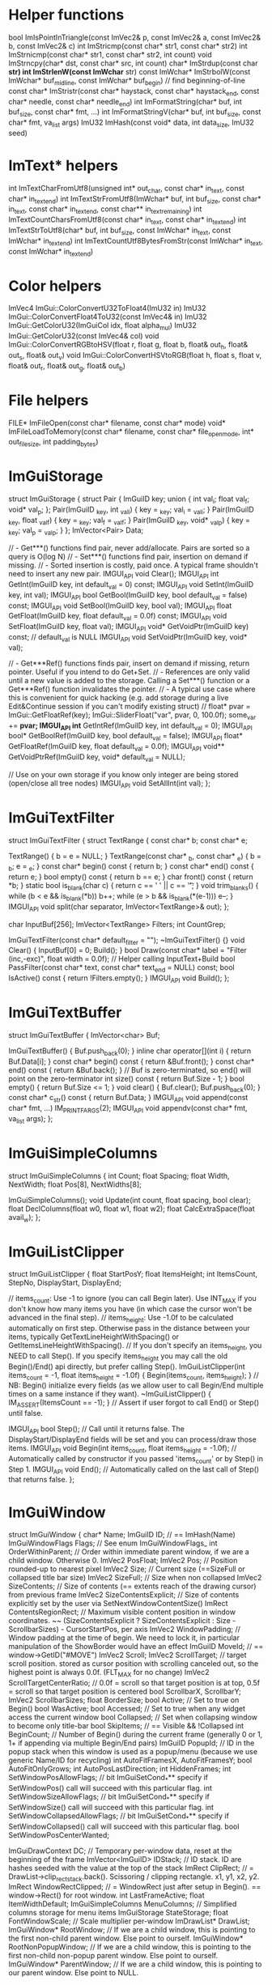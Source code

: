 * Helper functions
bool ImIsPointInTriangle(const ImVec2& p, const ImVec2& a, const ImVec2& b, const ImVec2& c)
int ImStricmp(const char* str1, const char* str2)
int ImStrnicmp(const char* str1, const char* str2, int count)
void ImStrncpy(char* dst, const char* src, int count)
char* ImStrdup(const char *str)
int ImStrlenW(const ImWchar* str)
const ImWchar* ImStrbolW(const ImWchar* buf_mid_line, const ImWchar* buf_begin) // find beginning-of-line
const char* ImStristr(const char* haystack, const char* haystack_end, const char* needle, const char* needle_end)
int ImFormatString(char* buf, int buf_size, const char* fmt, ...)
int ImFormatStringV(char* buf, int buf_size, const char* fmt, va_list args)
ImU32 ImHash(const void* data, int data_size, ImU32 seed)

* ImText* helpers
int ImTextCharFromUtf8(unsigned int* out_char, const char* in_text, const char* in_text_end)
int ImTextStrFromUtf8(ImWchar* buf, int buf_size, const char* in_text, const char* in_text_end, const char** in_text_remaining)
int ImTextCountCharsFromUtf8(const char* in_text, const char* in_text_end)
int ImTextStrToUtf8(char* buf, int buf_size, const ImWchar* in_text, const ImWchar* in_text_end)
int ImTextCountUtf8BytesFromStr(const ImWchar* in_text, const ImWchar* in_text_end)

* Color helpers
ImVec4 ImGui::ColorConvertU32ToFloat4(ImU32 in)
ImU32 ImGui::ColorConvertFloat4ToU32(const ImVec4& in)
ImU32 ImGui::GetColorU32(ImGuiCol idx, float alpha_mul)  
ImU32 ImGui::GetColorU32(const ImVec4& col)
void ImGui::ColorConvertRGBtoHSV(float r, float g, float b, float& out_h, float& out_s, float& out_v)
void ImGui::ColorConvertHSVtoRGB(float h, float s, float v, float& out_r, float& out_g, float& out_b)

* File helpers
FILE* ImFileOpen(const char* filename, const char* mode)
void* ImFileLoadToMemory(const char* filename, const char* file_open_mode, int* out_file_size, int padding_bytes)

* ImGuiStorage
struct ImGuiStorage
{
    struct Pair
    {
        ImGuiID key;
        union { int val_i; float val_f; void* val_p; };
        Pair(ImGuiID _key, int _val_i) { key = _key; val_i = _val_i; }
        Pair(ImGuiID _key, float _val_f) { key = _key; val_f = _val_f; }
        Pair(ImGuiID _key, void* _val_p) { key = _key; val_p = _val_p; }
    };
    ImVector<Pair>      Data;

    // - Get***() functions find pair, never add/allocate. Pairs are sorted so a query is O(log N)
    // - Set***() functions find pair, insertion on demand if missing.
    // - Sorted insertion is costly, paid once. A typical frame shouldn't need to insert any new pair.
    IMGUI_API void      Clear();
    IMGUI_API int       GetInt(ImGuiID key, int default_val = 0) const;
    IMGUI_API void      SetInt(ImGuiID key, int val);
    IMGUI_API bool      GetBool(ImGuiID key, bool default_val = false) const;
    IMGUI_API void      SetBool(ImGuiID key, bool val);
    IMGUI_API float     GetFloat(ImGuiID key, float default_val = 0.0f) const;
    IMGUI_API void      SetFloat(ImGuiID key, float val);
    IMGUI_API void*     GetVoidPtr(ImGuiID key) const; // default_val is NULL
    IMGUI_API void      SetVoidPtr(ImGuiID key, void* val);

    // - Get***Ref() functions finds pair, insert on demand if missing, return pointer. Useful if you intend to do Get+Set.
    // - References are only valid until a new value is added to the storage. Calling a Set***() function or a Get***Ref() function invalidates the pointer.
    // - A typical use case where this is convenient for quick hacking (e.g. add storage during a live Edit&Continue session if you can't modify existing struct)
    //      float* pvar = ImGui::GetFloatRef(key); ImGui::SliderFloat("var", pvar, 0, 100.0f); some_var += *pvar;
    IMGUI_API int*      GetIntRef(ImGuiID key, int default_val = 0);
    IMGUI_API bool*     GetBoolRef(ImGuiID key, bool default_val = false);
    IMGUI_API float*    GetFloatRef(ImGuiID key, float default_val = 0.0f);
    IMGUI_API void**    GetVoidPtrRef(ImGuiID key, void* default_val = NULL);

    // Use on your own storage if you know only integer are being stored (open/close all tree nodes)
    IMGUI_API void      SetAllInt(int val);
};

* ImGuiTextFilter
struct ImGuiTextFilter
{
    struct TextRange
    {
        const char* b;
        const char* e;

        TextRange() { b = e = NULL; }
        TextRange(const char* _b, const char* _e) { b = _b; e = _e; }
        const char* begin() const { return b; }
        const char* end() const { return e; }
        bool empty() const { return b == e; }
        char front() const { return *b; }
        static bool is_blank(char c) { return c == ' ' || c == '\t'; }
        void trim_blanks() { while (b < e && is_blank(*b)) b++; while (e > b && is_blank(*(e-1))) e--; }
        IMGUI_API void split(char separator, ImVector<TextRange>& out);
    };

    char                InputBuf[256];
    ImVector<TextRange> Filters;
    int                 CountGrep;

    ImGuiTextFilter(const char* default_filter = "");
    ~ImGuiTextFilter() {}
    void                Clear() { InputBuf[0] = 0; Build(); }
    bool                Draw(const char* label = "Filter (inc,-exc)", float width = 0.0f);    // Helper calling InputText+Build
    bool                PassFilter(const char* text, const char* text_end = NULL) const;
    bool                IsActive() const { return !Filters.empty(); }
    IMGUI_API void      Build();
};

* ImGuiTextBuffer
struct ImGuiTextBuffer
{
    ImVector<char>      Buf;

    ImGuiTextBuffer()   { Buf.push_back(0); }
    inline char         operator[](int i) { return Buf.Data[i]; }
    const char*         begin() const { return &Buf.front(); }
    const char*         end() const { return &Buf.back(); }      // Buf is zero-terminated, so end() will point on the zero-terminator
    int                 size() const { return Buf.Size - 1; }
    bool                empty() { return Buf.Size <= 1; }
    void                clear() { Buf.clear(); Buf.push_back(0); }
    const char*         c_str() const { return Buf.Data; }
    IMGUI_API void      append(const char* fmt, ...) IM_PRINTFARGS(2);
    IMGUI_API void      appendv(const char* fmt, va_list args);
};

* ImGuiSimpleColumns
struct ImGuiSimpleColumns
{
    int         Count;
    float       Spacing;
    float       Width, NextWidth;
    float       Pos[8], NextWidths[8];

    ImGuiSimpleColumns();
    void        Update(int count, float spacing, bool clear);
    float       DeclColumns(float w0, float w1, float w2);
    float       CalcExtraSpace(float avail_w);
};

* ImGuiListClipper
struct ImGuiListClipper
{
    float   StartPosY;
    float   ItemsHeight;
    int     ItemsCount, StepNo, DisplayStart, DisplayEnd;

    // items_count:  Use -1 to ignore (you can call Begin later). Use INT_MAX if you don't know how many items you have (in which case the cursor won't be advanced in the final step).
    // items_height: Use -1.0f to be calculated automatically on first step. Otherwise pass in the distance between your items, typically GetTextLineHeightWithSpacing() or GetItemsLineHeightWithSpacing().
    // If you don't specify an items_height, you NEED to call Step(). If you specify items_height you may call the old Begin()/End() api directly, but prefer calling Step().
    ImGuiListClipper(int items_count = -1, float items_height = -1.0f)  { Begin(items_count, items_height); } // NB: Begin() initialize every fields (as we allow user to call Begin/End multiple times on a same instance if they want).
    ~ImGuiListClipper()                                                 { IM_ASSERT(ItemsCount == -1); }      // Assert if user forgot to call End() or Step() until false.

    IMGUI_API bool Step();                                              // Call until it returns false. The DisplayStart/DisplayEnd fields will be set and you can process/draw those items.
    IMGUI_API void Begin(int items_count, float items_height = -1.0f);  // Automatically called by constructor if you passed 'items_count' or by Step() in Step 1.
    IMGUI_API void End();                                               // Automatically called on the last call of Step() that returns false.
};

* ImGuiWindow
struct ImGuiWindow
{
    char*                   Name;
    ImGuiID                 ID;                                 // == ImHash(Name)
    ImGuiWindowFlags        Flags;                              // See enum ImGuiWindowFlags_
    int                     OrderWithinParent;                  // Order within immediate parent window, if we are a child window. Otherwise 0.
    ImVec2                  PosFloat;
    ImVec2                  Pos;                                // Position rounded-up to nearest pixel
    ImVec2                  Size;                               // Current size (==SizeFull or collapsed title bar size)
    ImVec2                  SizeFull;                           // Size when non collapsed
    ImVec2                  SizeContents;                       // Size of contents (== extents reach of the drawing cursor) from previous frame
    ImVec2                  SizeContentsExplicit;               // Size of contents explicitly set by the user via SetNextWindowContentSize()
    ImRect                  ContentsRegionRect;                 // Maximum visible content position in window coordinates. ~~ (SizeContentsExplicit ? SizeContentsExplicit : Size - ScrollbarSizes) - CursorStartPos, per axis
    ImVec2                  WindowPadding;                      // Window padding at the time of begin. We need to lock it, in particular manipulation of the ShowBorder would have an effect
    ImGuiID                 MoveId;                             // == window->GetID("#MOVE")
    ImVec2                  Scroll;
    ImVec2                  ScrollTarget;                       // target scroll position. stored as cursor position with scrolling canceled out, so the highest point is always 0.0f. (FLT_MAX for no change)
    ImVec2                  ScrollTargetCenterRatio;            // 0.0f = scroll so that target position is at top, 0.5f = scroll so that target position is centered
    bool                    ScrollbarX, ScrollbarY;
    ImVec2                  ScrollbarSizes;
    float                   BorderSize;
    bool                    Active;                             // Set to true on Begin()
    bool                    WasActive;
    bool                    Accessed;                           // Set to true when any widget access the current window
    bool                    Collapsed;                          // Set when collapsing window to become only title-bar
    bool                    SkipItems;                          // == Visible && !Collapsed
    int                     BeginCount;                         // Number of Begin() during the current frame (generally 0 or 1, 1+ if appending via multiple Begin/End pairs)
    ImGuiID                 PopupId;                            // ID in the popup stack when this window is used as a popup/menu (because we use generic Name/ID for recycling)
    int                     AutoFitFramesX, AutoFitFramesY;
    bool                    AutoFitOnlyGrows;
    int                     AutoPosLastDirection;
    int                     HiddenFrames;
    int                     SetWindowPosAllowFlags;             // bit ImGuiSetCond_*** specify if SetWindowPos() call will succeed with this particular flag.
    int                     SetWindowSizeAllowFlags;            // bit ImGuiSetCond_*** specify if SetWindowSize() call will succeed with this particular flag.
    int                     SetWindowCollapsedAllowFlags;       // bit ImGuiSetCond_*** specify if SetWindowCollapsed() call will succeed with this particular flag.
    bool                    SetWindowPosCenterWanted;

    ImGuiDrawContext        DC;                                 // Temporary per-window data, reset at the beginning of the frame
    ImVector<ImGuiID>       IDStack;                            // ID stack. ID are hashes seeded with the value at the top of the stack
    ImRect                  ClipRect;                           // = DrawList->clip_rect_stack.back(). Scissoring / clipping rectangle. x1, y1, x2, y2.
    ImRect                  WindowRectClipped;                  // = WindowRect just after setup in Begin(). == window->Rect() for root window.
    int                     LastFrameActive;
    float                   ItemWidthDefault;
    ImGuiSimpleColumns      MenuColumns;                        // Simplified columns storage for menu items
    ImGuiStorage            StateStorage;
    float                   FontWindowScale;                    // Scale multiplier per-window
    ImDrawList*             DrawList;
    ImGuiWindow*            RootWindow;                         // If we are a child window, this is pointing to the first non-child parent window. Else point to ourself.
    ImGuiWindow*            RootNonPopupWindow;                 // If we are a child window, this is pointing to the first non-child non-popup parent window. Else point to ourself.
    ImGuiWindow*            ParentWindow;                       // If we are a child window, this is pointing to our parent window. Else point to NULL.

    // Navigation / Focus
    int                     FocusIdxAllCounter;                 // Start at -1 and increase as assigned via FocusItemRegister()
    int                     FocusIdxTabCounter;                 // (same, but only count widgets which you can Tab through)
    int                     FocusIdxAllRequestCurrent;          // Item being requested for focus
    int                     FocusIdxTabRequestCurrent;          // Tab-able item being requested for focus
    int                     FocusIdxAllRequestNext;             // Item being requested for focus, for next update (relies on layout to be stable between the frame pressing TAB and the next frame)
    int                     FocusIdxTabRequestNext;             // "

public:
    ImGuiWindow(const char* name);
    ~ImGuiWindow();

    ImGuiID     GetID(const char* str, const char* str_end = NULL);
    ImGuiID     GetID(const void* ptr);
    ImGuiID     GetIDNoKeepAlive(const char* str, const char* str_end = NULL);

    ImRect      Rect() const                            { return ImRect(Pos.x, Pos.y, Pos.x+Size.x, Pos.y+Size.y); }
    float       CalcFontSize() const                    { return GImGui->FontBaseSize * FontWindowScale; }
    float       TitleBarHeight() const                  { return (Flags & ImGuiWindowFlags_NoTitleBar) ? 0.0f : CalcFontSize() + GImGui->Style.FramePadding.y * 2.0f; }
    ImRect      TitleBarRect() const                    { return ImRect(Pos, ImVec2(Pos.x + SizeFull.x, Pos.y + TitleBarHeight())); }
    float       MenuBarHeight() const                   { return (Flags & ImGuiWindowFlags_MenuBar) ? CalcFontSize() + GImGui->Style.FramePadding.y * 2.0f : 0.0f; }
    ImRect      MenuBarRect() const                     { float y1 = Pos.y + TitleBarHeight(); return ImRect(Pos.x, y1, Pos.x + SizeFull.x, y1 + MenuBarHeight()); }
};

* ImGuiIO

struct ImGuiIO
{
    // Settings (fill once)                 // Default value:
    ImVec2        DisplaySize;              // <unset>              // Display size, in pixels. For clamping windows positions.
    float         DeltaTime;                // = 1.0f/60.0f         // Time elapsed since last frame, in seconds.
    float         IniSavingRate;            // = 5.0f               // Maximum time between saving positions/sizes to .ini file, in seconds.
    const char*   IniFilename;              // = "imgui.ini"        // Path to .ini file. NULL to disable .ini saving.
    const char*   LogFilename;              // = "imgui_log.txt"    // Path to .log file (default parameter to ImGui::LogToFile when no file is specified).
    float         MouseDoubleClickTime;     // = 0.30f              // Time for a double-click, in seconds.
    float         MouseDoubleClickMaxDist;  // = 6.0f               // Distance threshold to stay in to validate a double-click, in pixels.
    float         MouseDragThreshold;       // = 6.0f               // Distance threshold before considering we are dragging
    int           KeyMap[ImGuiKey_COUNT];   // <unset>              // Map of indices into the KeysDown[512] entries array
    float         KeyRepeatDelay;           // = 0.250f             // When holding a key/button, time before it starts repeating, in seconds (for buttons in Repeat mode, etc.).
    float         KeyRepeatRate;            // = 0.020f             // When holding a key/button, rate at which it repeats, in seconds.
    void*         UserData;                 // = NULL               // Store your own data for retrieval by callbacks.
    ImFontAtlas*  Fonts;                    // <auto>               // Load and assemble one or more fonts into a single tightly packed texture. Output to Fonts array.
    float         FontGlobalScale;          // = 1.0f               // Global scale all fonts
    bool          FontAllowUserScaling;     // = false              // Allow user scaling text of individual window with CTRL+Wheel.
    ImFont*       FontDefault;              // = NULL               // Font to use on NewFrame(). Use NULL to uses Fonts->Fonts[0].
    ImVec2        DisplayFramebufferScale;  // = (1.0f,1.0f)        // For retina display or other situations where window coordinates are different from framebuffer coordinates. User storage only, presently not used by ImGui.
    ImVec2        DisplayVisibleMin;        // <unset> (0.0f,0.0f)  // If you use DisplaySize as a virtual space larger than your screen, set DisplayVisibleMin/Max to the visible area.
    ImVec2        DisplayVisibleMax;        // <unset> (0.0f,0.0f)  // If the values are the same, we defaults to Min=(0.0f) and Max=DisplaySize
    bool          OSXBehaviors;             // = defined(__APPLE__) // OS X style: Text editing cursor movement using Alt instead of Ctrl, Shortcuts using Cmd/Super instead of Ctrl, Line/Text Start and End using Cmd+Arrows instead of Home/End, Double click selects by word instead of selecting whole text, Multi-selection in lists uses Cmd/Super instead of Ctrl

    // User Functions
    // Rendering function, will be called in Render().
    // Alternatively you can keep this to NULL and call GetDrawData() after Render() to get the same pointer.
    // See example applications if you are unsure of how to implement this.
    void        (*RenderDrawListsFn)(ImDrawData* data);

    // Optional: access OS clipboard
    // (default to use native Win32 clipboard on Windows, otherwise uses a private clipboard. Override to access OS clipboard on other architectures)
    const char* (*GetClipboardTextFn)(void* user_data);
    void        (*SetClipboardTextFn)(void* user_data, const char* text);
    void*       ClipboardUserData;

    // Optional: override memory allocations. MemFreeFn() may be called with a NULL pointer.
    // (default to posix malloc/free)
    void*       (*MemAllocFn)(size_t sz);
    void        (*MemFreeFn)(void* ptr);

    // Optional: notify OS Input Method Editor of the screen position of your cursor for text input position (e.g. when using Japanese/Chinese IME in Windows)
    // (default to use native imm32 api on Windows)
    void        (*ImeSetInputScreenPosFn)(int x, int y);
    void*       ImeWindowHandle;            // (Windows) Set this to your HWND to get automatic IME cursor positioning.

    // Input - Fill before calling NewFrame()
    ImVec2      MousePos;                   // Mouse position, in pixels (set to -1,-1 if no mouse / on another screen, etc.)
    bool        MouseDown[5];               // Mouse buttons: left, right, middle + extras. ImGui itself mostly only uses left button (BeginPopupContext** are using right button). Others buttons allows us to track if the mouse is being used by your application + available to user as a convenience via IsMouse** API.
    float       MouseWheel;                 // Mouse wheel: 1 unit scrolls about 5 lines text.
    bool        MouseDrawCursor;            // Request ImGui to draw a mouse cursor for you (if you are on a platform without a mouse cursor).
    bool        KeyCtrl;                    // Keyboard modifier pressed: Control
    bool        KeyShift;                   // Keyboard modifier pressed: Shift
    bool        KeyAlt;                     // Keyboard modifier pressed: Alt
    bool        KeySuper;                   // Keyboard modifier pressed: Cmd/Super/Windows
    bool        KeysDown[512];              // Keyboard keys that are pressed (in whatever storage order you naturally have access to keyboard data)
    ImWchar     InputCharacters[16+1];      // List of characters input (translated by user from keypress+keyboard state). Fill using AddInputCharacter() helper.

    // Functions
    IMGUI_API void AddInputCharacter(ImWchar c);                        // Add new character into InputCharacters[]
    IMGUI_API void AddInputCharactersUTF8(const char* utf8_chars);      // Add new characters into InputCharacters[] from an UTF-8 string
    inline void    ClearInputCharacters() { InputCharacters[0] = 0; }   // Clear the text input buffer manually

    // Output - Retrieve after calling NewFrame()
    bool        WantCaptureMouse;           // Mouse is hovering a window or widget is active (= ImGui will use your mouse input). Use to hide mouse from the rest of your application
    bool        WantCaptureKeyboard;        // Widget is active (= ImGui will use your keyboard input). Use to hide keyboard from the rest of your application
    bool        WantTextInput;              // Some text input widget is active, which will read input characters from the InputCharacters array. Use to activate on screen keyboard if your system needs one
    float       Framerate;                  // Application framerate estimation, in frame per second. Solely for convenience. Rolling average estimation based on IO.DeltaTime over 120 frames
    int         MetricsAllocs;              // Number of active memory allocations
    int         MetricsRenderVertices;      // Vertices output during last call to Render()
    int         MetricsRenderIndices;       // Indices output during last call to Render() = number of triangles * 3
    int         MetricsActiveWindows;       // Number of visible root windows (exclude child windows)
    ImVec2      MouseDelta;                 // Mouse delta. Note that this is zero if either current or previous position are negative, so a disappearing/reappearing mouse won't have a huge delta for one frame.
};
* ImGui

ImGuiWindow* ImGui::GetParentWindow()
void ImGui::SetActiveID(ImGuiID id, ImGuiWindow* window)
void ImGui::ClearActiveID()
void ImGui::SetHoveredID(ImGuiID id)
void ImGui::KeepAliveID(ImGuiID id)
void ImGui::ItemSize(const ImVec2& size, float text_offset_y)
void ImGui::ItemSize(const ImRect& bb, float text_offset_y)
bool ImGui::ItemAdd(const ImRect& bb, const ImGuiID* id)
bool ImGui::IsClippedEx(const ImRect& bb, const ImGuiID* id, bool clip_even_when_logged)
bool ImGui::IsHovered(const ImRect& bb, ImGuiID id, bool flatten_childs)
bool ImGui::FocusableItemRegister(ImGuiWindow* window, bool is_active, bool tab_stop)
void ImGui::FocusableItemUnregister(ImGuiWindow* window)
ImVec2 ImGui::CalcItemSize(ImVec2 size, float default_x, float default_y)
float ImGui::CalcWrapWidthForPos(const ImVec2& pos, float wrap_pos_x)
void* ImGui::MemAlloc(size_t sz)
void ImGui::MemFree(void* ptr)
const char* ImGui::GetClipboardText()
void ImGui::SetClipboardText(const char* text)
const char* ImGui::GetVersion()
ImGuiContext* ImGui::GetCurrentContext()
void ImGui::SetCurrentContext(ImGuiContext* ctx)
ImGuiContext* ImGui::CreateContext(void* (*malloc_fn)(size_t), void (*free_fn)(void*))
void ImGui::DestroyContext(ImGuiContext* ctx)
ImGuiIO& ImGui::GetIO()
ImGuiStyle& ImGui::GetStyle()
ImDrawData* ImGui::GetDrawData()
float ImGui::GetTime()
int ImGui::GetFrameCount()
void ImGui::NewFrame()
void ImGui::Shutdown()
void ImGui::EndFrame()
void ImGui::Render()

void ImGui::PushClipRect(const ImVec2& clip_rect_min, const ImVec2& clip_rect_max, bool intersect_with_current_clip_rect)
void ImGui::PopClipRect()
const char* ImGui::FindRenderedTextEnd(const char* text, const char* text_end)

void ImGui::LogText(const char* fmt, ...)

void ImGui::RenderText(ImVec2 pos, const char* text, const char* text_end, bool hide_text_after_hash)
void ImGui::RenderTextClipped(const ImVec2& pos_min, const ImVec2& pos_max, const char* text, const char* text_end, const ImVec2* text_size_if_known, const ImVec2& align, const ImRect* clip_rect)
void ImGui::RenderFrame(ImVec2 p_min, ImVec2 p_max, ImU32 fill_col, bool border, float rounding)
void ImGui::RenderCollapseTriangle(ImVec2 p_min, bool is_open, float scale)
void ImGui::RenderBullet(ImVec2 pos)
void ImGui::RenderCheckMark(ImVec2 pos, ImU32 col)
ImVec2 ImGui::CalcTextSize(const char* text, const char* text_end, bool hide_text_after_double_hash, float wrap_width)
void ImGui::CalcListClipping(int items_count, float items_height, int* out_items_display_start, int* out_items_display_end)

bool ImGui::IsMouseHoveringRect(const ImVec2& r_min, const ImVec2& r_max, bool clip)
bool ImGui::IsMouseHoveringWindow()
bool ImGui::IsMouseHoveringAnyWindow()
int ImGui::GetKeyIndex(ImGuiKey imgui_key)
bool ImGui::IsKeyDown(int user_key_index)
bool ImGui::IsKeyPressed(int user_key_index, bool repeat)
bool ImGui::IsKeyReleased(int user_key_index)
bool ImGui::IsMouseDown(int button)
bool ImGui::IsMouseClicked(int button, bool repeat)
bool ImGui::IsMouseReleased(int button)
bool ImGui::IsMouseDoubleClicked(int button)
bool ImGui::IsMouseDragging(int button, float lock_threshold)
ImVec2 ImGui::GetMousePos()
ImVec2 ImGui::GetMousePosOnOpeningCurrentPopup()
ImVec2 ImGui::GetMouseDragDelta(int button, float lock_threshold)
void ImGui::ResetMouseDragDelta(int button)
ImGuiMouseCursor ImGui::GetMouseCursor()
void ImGui::SetMouseCursor(ImGuiMouseCursor cursor_type)
void ImGui::CaptureKeyboardFromApp(bool capture)
void ImGui::CaptureMouseFromApp(bool capture)
bool ImGui::IsItemHovered()
bool ImGui::IsItemHoveredRect()
bool ImGui::IsItemActive()
bool ImGui::IsItemClicked(int mouse_button)
bool ImGui::IsAnyItemHovered()
bool ImGui::IsAnyItemActive()
bool ImGui::IsItemVisible()
void ImGui::SetItemAllowOverlap()
ImVec2 ImGui::GetItemRectMin()
ImVec2 ImGui::GetItemRectMax()
ImVec2 ImGui::GetItemRectSize()
ImVec2 ImGui::CalcItemRectClosestPoint(const ImVec2& pos, bool on_edge, float outward)
void ImGui::SetTooltipV(const char* fmt, va_list args)
void ImGui::SetTooltip(const char* fmt, ...)
void ImGui::BeginTooltip()
void ImGui::EndTooltip()
void ImGui::OpenPopupEx(const char* str_id, bool reopen_existing)
void ImGui::OpenPopup(const char* str_id)
void ImGui::CloseCurrentPopup()
bool ImGui::BeginPopup(const char* str_id)
bool ImGui::BeginPopupModal(const char* name, bool* p_open, ImGuiWindowFlags extra_flags)
void ImGui::EndPopup()
bool ImGui::BeginPopupContextItem(const char* str_id, int mouse_button)
bool ImGui::BeginPopupContextWindow(bool also_over_items, const char* str_id, int mouse_button)
bool ImGui::BeginPopupContextVoid(const char* str_id, int mouse_button)
bool ImGui::BeginChild(const char* str_id, const ImVec2& size_arg, bool border, ImGuiWindowFlags extra_flags)
bool ImGui::BeginChild(ImGuiID id, const ImVec2& size_arg, bool border, ImGuiWindowFlags extra_flags)
void ImGui::EndChild()
bool ImGui::BeginChildFrame(ImGuiID id, const ImVec2& size, ImGuiWindowFlags extra_flags)
void ImGui::EndChildFrame()
ImGuiWindow* ImGui::FindWindowByName(const char* name)
bool ImGui::Begin(const char* name, bool* p_open, ImGuiWindowFlags flags)
bool ImGui::Begin(const char* name, bool* p_open, const ImVec2& size_on_first_use, float bg_alpha, ImGuiWindowFlags flags)
void ImGui::End()
void ImGui::FocusWindow(ImGuiWindow* window)
void ImGui::PushItemWidth(float item_width)
void ImGui::PopItemWidth()
float ImGui::CalcItemWidth()
void ImGui::PushFont(ImFont* font)
void  ImGui::PopFont()
void ImGui::PushAllowKeyboardFocus(bool allow_keyboard_focus)
void ImGui::PopAllowKeyboardFocus()
void ImGui::PushButtonRepeat(bool repeat)
void ImGui::PopButtonRepeat()
void ImGui::PushTextWrapPos(float wrap_pos_x)
void ImGui::PopTextWrapPos()
void ImGui::PushStyleColor(ImGuiCol idx, const ImVec4& col)
void ImGui::PopStyleColor(int count)
struct ImGuiStyleVarInfo
{
    ImGuiDataType   Type;
    ImU32           Offset;
    void*           GetVarPtr() const { return (void*)((unsigned char*)&GImGui->Style + Offset); }
};
void ImGui::PushStyleVar(ImGuiStyleVar idx, float val)
void ImGui::PushStyleVar(ImGuiStyleVar idx, const ImVec2& val)
void ImGui::PopStyleVar(int count)
const char* ImGui::GetStyleColName(ImGuiCol idx)
bool ImGui::IsWindowHovered()
bool ImGui::IsWindowFocused()
bool ImGui::IsRootWindowFocused()
bool ImGui::IsRootWindowOrAnyChildFocused()
bool ImGui::IsRootWindowOrAnyChildHovered()
float ImGui::GetWindowWidth()
float ImGui::GetWindowHeight()
ImVec2 ImGui::GetWindowPos()
void ImGui::SetWindowPos(const ImVec2& pos, ImGuiSetCond cond)
void ImGui::SetWindowPos(const char* name, const ImVec2& pos, ImGuiSetCond cond)
ImVec2 ImGui::GetWindowSize()
void ImGui::SetWindowSize(const ImVec2& size, ImGuiSetCond cond)
void ImGui::SetWindowSize(const char* name, const ImVec2& size, ImGuiSetCond cond)
void ImGui::SetWindowCollapsed(bool collapsed, ImGuiSetCond cond)
bool ImGui::IsWindowCollapsed()
void ImGui::SetWindowCollapsed(const char* name, bool collapsed, ImGuiSetCond cond)
void ImGui::SetWindowFocus()
void ImGui::SetWindowFocus(const char* name)
void ImGui::SetNextWindowPos(const ImVec2& pos, ImGuiSetCond cond)
void ImGui::SetNextWindowPosCenter(ImGuiSetCond cond)
void ImGui::SetNextWindowSize(const ImVec2& size, ImGuiSetCond cond)
void ImGui::SetNextWindowSizeConstraints(const ImVec2& size_min, const ImVec2& size_max, ImGuiSizeConstraintCallback custom_callback, void* custom_callback_user_data)
void ImGui::SetNextWindowContentSize(const ImVec2& size)
void ImGui::SetNextWindowContentWidth(float width)
void ImGui::SetNextWindowCollapsed(bool collapsed, ImGuiSetCond cond)
void ImGui::SetNextWindowFocus()
ImVec2 ImGui::GetContentRegionMax()
ImVec2 ImGui::GetContentRegionAvail()
float ImGui::GetContentRegionAvailWidth()
ImVec2 ImGui::GetWindowContentRegionMin()
ImVec2 ImGui::GetWindowContentRegionMax()
float ImGui::GetWindowContentRegionWidth()
float ImGui::GetTextLineHeight()
float ImGui::GetTextLineHeightWithSpacing()
float ImGui::GetItemsLineHeightWithSpacing()
ImDrawList* ImGui::GetWindowDrawList()
ImFont* ImGui::GetFont()
float ImGui::GetFontSize()
ImVec2 ImGui::GetFontTexUvWhitePixel()
void ImGui::SetWindowFontScale(float scale)
ImVec2 ImGui::GetCursorPos()
float ImGui::GetCursorPosX()
float ImGui::GetCursorPosY()
void ImGui::SetCursorPos(const ImVec2& local_pos)
void ImGui::SetCursorPosX(float x)
void ImGui::SetCursorPosY(float y)
ImVec2 ImGui::GetCursorStartPos()
ImVec2 ImGui::GetCursorScreenPos()
void ImGui::SetCursorScreenPos(const ImVec2& screen_pos)
float ImGui::GetScrollX()
float ImGui::GetScrollY()
float ImGui::GetScrollMaxX()
float ImGui::GetScrollMaxY()
void ImGui::SetScrollX(float scroll_x)
void ImGui::SetScrollY(float scroll_y)
void ImGui::SetScrollFromPosY(float pos_y, float center_y_ratio)
void ImGui::SetScrollHere(float center_y_ratio)
void ImGui::SetKeyboardFocusHere(int offset)
void ImGui::SetStateStorage(ImGuiStorage* tree)
ImGuiStorage* ImGui::GetStateStorage()
void ImGui::TextV(const char* fmt, va_list args)
void ImGui::Text(const char* fmt, ...)
void ImGui::TextColoredV(const ImVec4& col, const char* fmt, va_list args)
void ImGui::TextColored(const ImVec4& col, const char* fmt, ...)
void ImGui::TextDisabledV(const char* fmt, va_list args)
void ImGui::TextDisabled(const char* fmt, ...)
void ImGui::TextWrappedV(const char* fmt, va_list args)
void ImGui::TextWrapped(const char* fmt, ...)
void ImGui::TextUnformatted(const char* text, const char* text_end)
void ImGui::AlignFirstTextHeightToWidgets()
void ImGui::LabelTextV(const char* label, const char* fmt, va_list args)
void ImGui::LabelText(const char* label, const char* fmt, ...)
bool ImGui::ButtonBehavior(const ImRect& bb, ImGuiID id, bool* out_hovered, bool* out_held, ImGuiButtonFlags flags)
bool ImGui::ButtonEx(const char* label, const ImVec2& size_arg, ImGuiButtonFlags flags)
bool ImGui::Button(const char* label, const ImVec2& size_arg)
bool ImGui::SmallButton(const char* label)
bool ImGui::InvisibleButton(const char* str_id, const ImVec2& size_arg)
bool ImGui::CloseButton(ImGuiID id, const ImVec2& pos, float radius)
void ImGui::Image(ImTextureID user_texture_id, const ImVec2& size, const ImVec2& uv0, const ImVec2& uv1, const ImVec4& tint_col, const ImVec4& border_col)
bool ImGui::ImageButton(ImTextureID user_texture_id, const ImVec2& size, const ImVec2& uv0, const ImVec2& uv1, int frame_padding, const ImVec4& bg_col, const ImVec4& tint_col)
void ImGui::LogToTTY(int max_depth)
void ImGui::LogToFile(int max_depth, const char* filename)
void ImGui::LogToClipboard(int max_depth)
void ImGui::LogFinish()
void ImGui::LogButtons()
bool ImGui::TreeNodeBehaviorIsOpen(ImGuiID id, ImGuiTreeNodeFlags flags)
bool ImGui::TreeNodeBehavior(ImGuiID id, ImGuiTreeNodeFlags flags, const char* label, const char* label_end)
bool ImGui::CollapsingHeader(const char* label, ImGuiTreeNodeFlags flags)
bool ImGui::CollapsingHeader(const char* label, bool* p_open, ImGuiTreeNodeFlags flags)
bool ImGui::TreeNodeEx(const char* label, ImGuiTreeNodeFlags flags)
bool ImGui::TreeNodeExV(const char* str_id, ImGuiTreeNodeFlags flags, const char* fmt, va_list args)
bool ImGui::TreeNodeExV(const void* ptr_id, ImGuiTreeNodeFlags flags, const char* fmt, va_list args)
bool ImGui::TreeNodeV(const char* str_id, const char* fmt, va_list args)
bool ImGui::TreeNodeV(const void* ptr_id, const char* fmt, va_list args)
bool ImGui::TreeNodeEx(const char* str_id, ImGuiTreeNodeFlags flags, const char* fmt, ...)
bool ImGui::TreeNodeEx(const void* ptr_id, ImGuiTreeNodeFlags flags, const char* fmt, ...)
bool ImGui::TreeNode(const char* str_id, const char* fmt, ...)
bool ImGui::TreeNode(const void* ptr_id, const char* fmt, ...)
bool ImGui::TreeNode(const char* label)
void ImGui::TreeAdvanceToLabelPos()
float ImGui::GetTreeNodeToLabelSpacing()
void ImGui::SetNextTreeNodeOpen(bool is_open, ImGuiSetCond cond)
void ImGui::PushID(const char* str_id)
void ImGui::PushID(const char* str_id_begin, const char* str_id_end)
void ImGui::PushID(const void* ptr_id)
void ImGui::PushID(int int_id)
void ImGui::PopID()
ImGuiID ImGui::GetID(const char* str_id)
ImGuiID ImGui::GetID(const char* str_id_begin, const char* str_id_end)
ImGuiID ImGui::GetID(const void* ptr_id)
void ImGui::Bullet()
void ImGui::BulletTextV(const char* fmt, va_list args)
void ImGui::BulletText(const char* fmt, ...)
bool ImGui::InputScalarAsWidgetReplacement(const ImRect& aabb, const char* label, ImGuiDataType data_type, void* data_ptr, ImGuiID id, int decimal_precision)
int ImGui::ParseFormatPrecision(const char* fmt, int default_precision)
float ImGui::RoundScalar(float value, int decimal_precision)
bool ImGui::SliderBehavior(const ImRect& frame_bb, ImGuiID id, float* v, float v_min, float v_max, float power, int decimal_precision, ImGuiSliderFlags flags)
bool ImGui::SliderFloat(const char* label, float* v, float v_min, float v_max, const char* display_format, float power)
bool ImGui::VSliderFloat(const char* label, const ImVec2& size, float* v, float v_min, float v_max, const char* display_format, float power)
bool ImGui::SliderAngle(const char* label, float* v_rad, float v_degrees_min, float v_degrees_max)
bool ImGui::SliderInt(const char* label, int* v, int v_min, int v_max, const char* display_format)
bool ImGui::VSliderInt(const char* label, const ImVec2& size, int* v, int v_min, int v_max, const char* display_format)
bool ImGui::SliderFloatN(const char* label, float* v, int components, float v_min, float v_max, const char* display_format, float power)
bool ImGui::SliderFloat2(const char* label, float v[2], float v_min, float v_max, const char* display_format, float power)
bool ImGui::SliderFloat3(const char* label, float v[3], float v_min, float v_max, const char* display_format, float power)
bool ImGui::SliderFloat4(const char* label, float v[4], float v_min, float v_max, const char* display_format, float power)
bool ImGui::SliderIntN(const char* label, int* v, int components, int v_min, int v_max, const char* display_format)
bool ImGui::SliderInt2(const char* label, int v[2], int v_min, int v_max, const char* display_format)
bool ImGui::SliderInt3(const char* label, int v[3], int v_min, int v_max, const char* display_format)
bool ImGui::SliderInt4(const char* label, int v[4], int v_min, int v_max, const char* display_format)
bool ImGui::DragBehavior(const ImRect& frame_bb, ImGuiID id, float* v, float v_speed, float v_min, float v_max, int decimal_precision, float power)
bool ImGui::DragFloat(const char* label, float* v, float v_speed, float v_min, float v_max, const char* display_format, float power)
bool ImGui::DragFloatN(const char* label, float* v, int components, float v_speed, float v_min, float v_max, const char* display_format, float power)
bool ImGui::DragFloat2(const char* label, float v[2], float v_speed, float v_min, float v_max, const char* display_format, float power)
bool ImGui::DragFloat3(const char* label, float v[3], float v_speed, float v_min, float v_max, const char* display_format, float power)
bool ImGui::DragFloat4(const char* label, float v[4], float v_speed, float v_min, float v_max, const char* display_format, float power)
bool ImGui::DragFloatRange2(const char* label, float* v_current_min, float* v_current_max, float v_speed, float v_min, float v_max, const char* display_format, const char* display_format_max, float power)
bool ImGui::DragInt(const char* label, int* v, float v_speed, int v_min, int v_max, const char* display_format)
bool ImGui::DragIntN(const char* label, int* v, int components, float v_speed, int v_min, int v_max, const char* display_format)
bool ImGui::DragInt2(const char* label, int v[2], float v_speed, int v_min, int v_max, const char* display_format)
bool ImGui::DragInt3(const char* label, int v[3], float v_speed, int v_min, int v_max, const char* display_format)
bool ImGui::DragInt4(const char* label, int v[4], float v_speed, int v_min, int v_max, const char* display_format)
bool ImGui::DragIntRange2(const char* label, int* v_current_min, int* v_current_max, float v_speed, int v_min, int v_max, const char* display_format, const char* display_format_max)
void ImGui::PlotEx(ImGuiPlotType plot_type, const char* label, float (*values_getter)(void* data, int idx), void* data, int values_count, int values_offset, const char* overlay_text, float scale_min, float scale_max, ImVec2 graph_size)
struct ImGuiPlotArrayGetterData
{
    const float* Values;
    int Stride;

    ImGuiPlotArrayGetterData(const float* values, int stride) { Values = values; Stride = stride; }
};
void ImGui::PlotLines(const char* label, const float* values, int values_count, int values_offset, const char* overlay_text, float scale_min, float scale_max, ImVec2 graph_size, int stride)
void ImGui::PlotLines(const char* label, float (*values_getter)(void* data, int idx), void* data, int values_count, int values_offset, const char* overlay_text, float scale_min, float scale_max, ImVec2 graph_size)
void ImGui::PlotHistogram(const char* label, const float* values, int values_count, int values_offset, const char* overlay_text, float scale_min, float scale_max, ImVec2 graph_size, int stride)
void ImGui::PlotHistogram(const char* label, float (*values_getter)(void* data, int idx), void* data, int values_count, int values_offset, const char* overlay_text, float scale_min, float scale_max, ImVec2 graph_size)
void ImGui::ProgressBar(float fraction, const ImVec2& size_arg, const char* overlay)
bool ImGui::Checkbox(const char* label, bool* v)
bool ImGui::CheckboxFlags(const char* label, unsigned int* flags, unsigned int flags_value)
bool ImGui::RadioButton(const char* label, bool active)
bool ImGui::RadioButton(const char* label, int* v, int v_button)
void ImGuiTextEditState::OnKeyPressed(int key)
void ImGuiTextEditCallbackData::DeleteChars(int pos, int bytes_count)
bool ImGui::InputTextEx(const char* label, char* buf, int buf_size, const ImVec2& size_arg, ImGuiInputTextFlags flags, ImGuiTextEditCallback callback, void* user_data)
bool ImGui::InputText(const char* label, char* buf, size_t buf_size, ImGuiInputTextFlags flags, ImGuiTextEditCallback callback, void* user_data)
bool ImGui::InputTextMultiline(const char* label, char* buf, size_t buf_size, const ImVec2& size, ImGuiInputTextFlags flags, ImGuiTextEditCallback callback, void* user_data)
bool ImGui::InputScalarEx(const char* label, ImGuiDataType data_type, void* data_ptr, void* step_ptr, void* step_fast_ptr, const char* scalar_format, ImGuiInputTextFlags extra_flags)
bool ImGui::InputFloat(const char* label, float* v, float step, float step_fast, int decimal_precision, ImGuiInputTextFlags extra_flags)
bool ImGui::InputInt(const char* label, int* v, int step, int step_fast, ImGuiInputTextFlags extra_flags)
bool ImGui::InputFloatN(const char* label, float* v, int components, int decimal_precision, ImGuiInputTextFlags extra_flags)
bool ImGui::InputFloat2(const char* label, float v[2], int decimal_precision, ImGuiInputTextFlags extra_flags)
bool ImGui::InputFloat3(const char* label, float v[3], int decimal_precision, ImGuiInputTextFlags extra_flags)
bool ImGui::InputFloat4(const char* label, float v[4], int decimal_precision, ImGuiInputTextFlags extra_flags)
bool ImGui::InputIntN(const char* label, int* v, int components, ImGuiInputTextFlags extra_flags)
bool ImGui::InputInt2(const char* label, int v[2], ImGuiInputTextFlags extra_flags)
bool ImGui::InputInt3(const char* label, int v[3], ImGuiInputTextFlags extra_flags)
bool ImGui::InputInt4(const char* label, int v[4], ImGuiInputTextFlags extra_flags)
bool ImGui::Combo(const char* label, int* current_item, const char* const* items, int items_count, int height_in_items)
bool ImGui::Combo(const char* label, int* current_item, const char* items_separated_by_zeros, int height_in_items)
bool ImGui::Combo(const char* label, int* current_item, bool (*items_getter)(void*, int, const char**), void* data, int items_count, int height_in_items)
bool ImGui::Selectable(const char* label, bool selected, ImGuiSelectableFlags flags, const ImVec2& size_arg)
bool ImGui::Selectable(const char* label, bool* p_selected, ImGuiSelectableFlags flags, const ImVec2& size_arg)
bool ImGui::ListBoxHeader(const char* label, const ImVec2& size_arg)
bool ImGui::ListBoxHeader(const char* label, int items_count, int height_in_items)
void ImGui::ListBoxFooter()
bool ImGui::ListBox(const char* label, int* current_item, const char* const* items, int items_count, int height_items)
bool ImGui::ListBox(const char* label, int* current_item, bool (*items_getter)(void*, int, const char**), void* data, int items_count, int height_in_items)
bool ImGui::MenuItem(const char* label, const char* shortcut, bool selected, bool enabled)
bool ImGui::MenuItem(const char* label, const char* shortcut, bool* p_selected, bool enabled)
bool ImGui::BeginMainMenuBar()
void ImGui::EndMainMenuBar()
bool ImGui::BeginMenuBar()
void ImGui::EndMenuBar()
bool ImGui::BeginMenu(const char* label, bool enabled)
void ImGui::EndMenu()
bool ImGui::ColorButton(const ImVec4& col, bool small_height, bool outline_border)
bool ImGui::ColorEdit3(const char* label, float col[3])
bool ImGui::ColorEdit4(const char* label, float col[4], bool alpha)
void ImGui::ColorEditMode(ImGuiColorEditMode mode)
void ImGui::Separator()
void ImGui::Spacing()
void ImGui::Dummy(const ImVec2& size)
bool ImGui::IsRectVisible(const ImVec2& size)
bool ImGui::IsRectVisible(const ImVec2& rect_min, const ImVec2& rect_max)
void ImGui::BeginGroup()
void ImGui::EndGroup()
void ImGui::SameLine(float pos_x, float spacing_w)
void ImGui::NewLine()
void ImGui::NextColumn()
int ImGui::GetColumnIndex()
int ImGui::GetColumnsCount()
float ImGui::GetColumnOffset(int column_index)
void ImGui::SetColumnOffset(int column_index, float offset)
float ImGui::GetColumnWidth(int column_index)
void ImGui::Columns(int columns_count, const char* id, bool border)
void ImGui::Indent(float indent_w)
void ImGui::Unindent(float indent_w)
void ImGui::TreePush(const char* str_id)
void ImGui::TreePush(const void* ptr_id)
void ImGui::TreePushRawID(ImGuiID id)
void ImGui::TreePop()
void ImGui::Value(const char* prefix, bool b)
void ImGui::Value(const char* prefix, int v)
void ImGui::Value(const char* prefix, unsigned int v)
void ImGui::Value(const char* prefix, float v, const char* float_format)
void ImGui::ValueColor(const char* prefix, const ImVec4& v)
void ImGui::ValueColor(const char* prefix, ImU32 v)
void ImGui::ShowMetricsWindow(bool* p_open)
